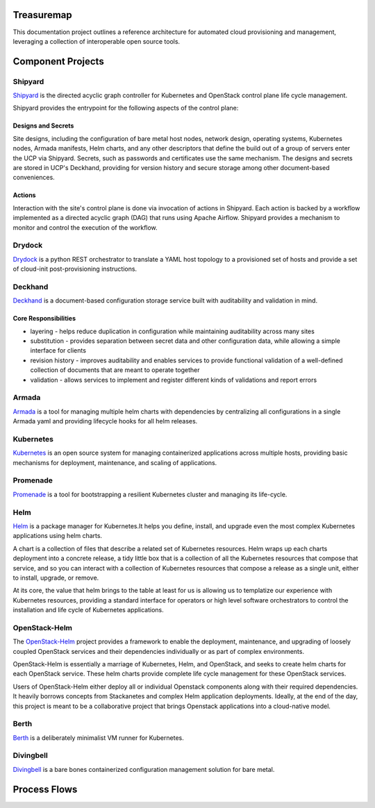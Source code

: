 Treasuremap
===========

This documentation project outlines a reference architecture for automated
cloud provisioning and management, leveraging a collection of interoperable
open source tools.

.. image:: diagrams/architecture.png

Component Projects
==================

Shipyard
--------
`Shipyard <https://github.com/att-comdev/shipyard>`_ is the directed acyclic
graph controller for Kubernetes and OpenStack control plane life cycle
management.

Shipyard provides the entrypoint for the following aspects of the control plane:

Designs and Secrets
^^^^^^^^^^^^^^^^^^^
Site designs, including the configuration of bare metal host nodes, network 
design, operating systems, Kubernetes nodes, Armada manifests, Helm charts,
and any other descriptors that define the build out of a group of servers enter
the UCP via Shipyard. Secrets, such as passwords and certificates use the same
mechanism.
The designs and secrets are stored in UCP's Deckhand, providing for version
history and secure storage among other document-based conveniences. 

Actions
^^^^^^^
Interaction with the site's control plane is done via invocation of actions in
Shipyard. Each action is backed by a workflow implemented as a directed acyclic
graph (DAG) that runs using Apache Airflow. Shipyard provides a mechanism to
monitor and control the execution of the workflow. 

Drydock
-------
`Drydock <https://github.com/att-comdev/drydock>`_ is a python REST orchestrator
to translate a YAML host topology to a provisioned set of hosts and provide a
set of cloud-init post-provisioning instructions.

Deckhand
--------
`Deckhand <https://github.com/att-comdev/deckhand>`_ is a document-based
configuration storage service built with auditability and validation in mind. 

Core Responsibilities
^^^^^^^^^^^^^^^^^^^^^

* layering - helps reduce duplication in configuration while maintaining
  auditability across many sites
* substitution - provides separation between secret data and other
  configuration data, while allowing a simple interface for clients
* revision history - improves auditability and enables services to provide
  functional validation of a well-defined collection of documents that are
  meant to operate together
* validation - allows services to implement and register different kinds of
  validations and report errors

Armada
------
`Armada <https://github.com/att-comdev/armada>`_ is a tool for managing multiple
helm charts with dependencies by centralizing all configurations in a single
Armada yaml and providing lifecycle hooks for all helm releases.

Kubernetes
----------
`Kubernetes <https://github.com/kubernetes/kubernetes>`_ is an open source
system for managing containerized applications across multiple hosts, providing
basic mechanisms for deployment, maintenance, and scaling of applications.

Promenade
---------
`Promenade <https://github.com/att-comdev/promenade>`_ is a tool for 
bootstrapping a resilient Kubernetes cluster and managing its life-cycle.

Helm
----
`Helm <https://github.com/kubernetes/helm>`_ is a package manager for Kubernetes.It helps you define, install, and upgrade even the most complex Kubernetes
applications using helm charts.

A chart is a collection of files that describe a related set of Kubernetes
resources. Helm wraps up each charts deployment into a concrete release,
a tidy little box that is a collection of all the Kubernetes resources that
compose that service, and so you can interact with a collection of Kubernetes
resources that compose a release as a single unit, either to install, upgrade,
or remove.

At its core, the value that helm brings to the table at least for us is
allowing us to templatize our experience with Kubernetes resources, providing
a standard interface for operators or high level software orchestrators to
control the installation and life cycle of Kubernetes applications.  

OpenStack-Helm
--------------
The `OpenStack-Helm <https://github.com/openstack/openstack-helm>`_ project
provides a framework to enable the deployment, maintenance, and upgrading of
loosely coupled OpenStack services and their dependencies individually or as
part of complex environments.

OpenStack-Helm is essentially a marriage of Kubernetes, Helm, and OpenStack,
and seeks to create helm charts for each OpenStack service.  These helm charts
provide complete life cycle management for these OpenStack services.

Users of OpenStack-Helm either deploy all or individual Openstack components
along with their required dependencies. It heavily borrows concepts from
Stackanetes and complex Helm application deployments.  Ideally, at the end of
the day, this project is meant to be a collaborative project that brings
Openstack applications into a cloud-native model.

Berth
-----
`Berth <https://github.com/att-comdev/berth>`_ is a deliberately minimalist VM
runner for Kubernetes.

Divingbell
----------
`Divingbell <https://github.com/att-comdev/divingbell>`_ is a bare bones
containerized configuration management solution for bare metal.

Process Flows
=============

.. image:: diagrams/genesis.png

.. image:: diagrams/deploy_site.png

